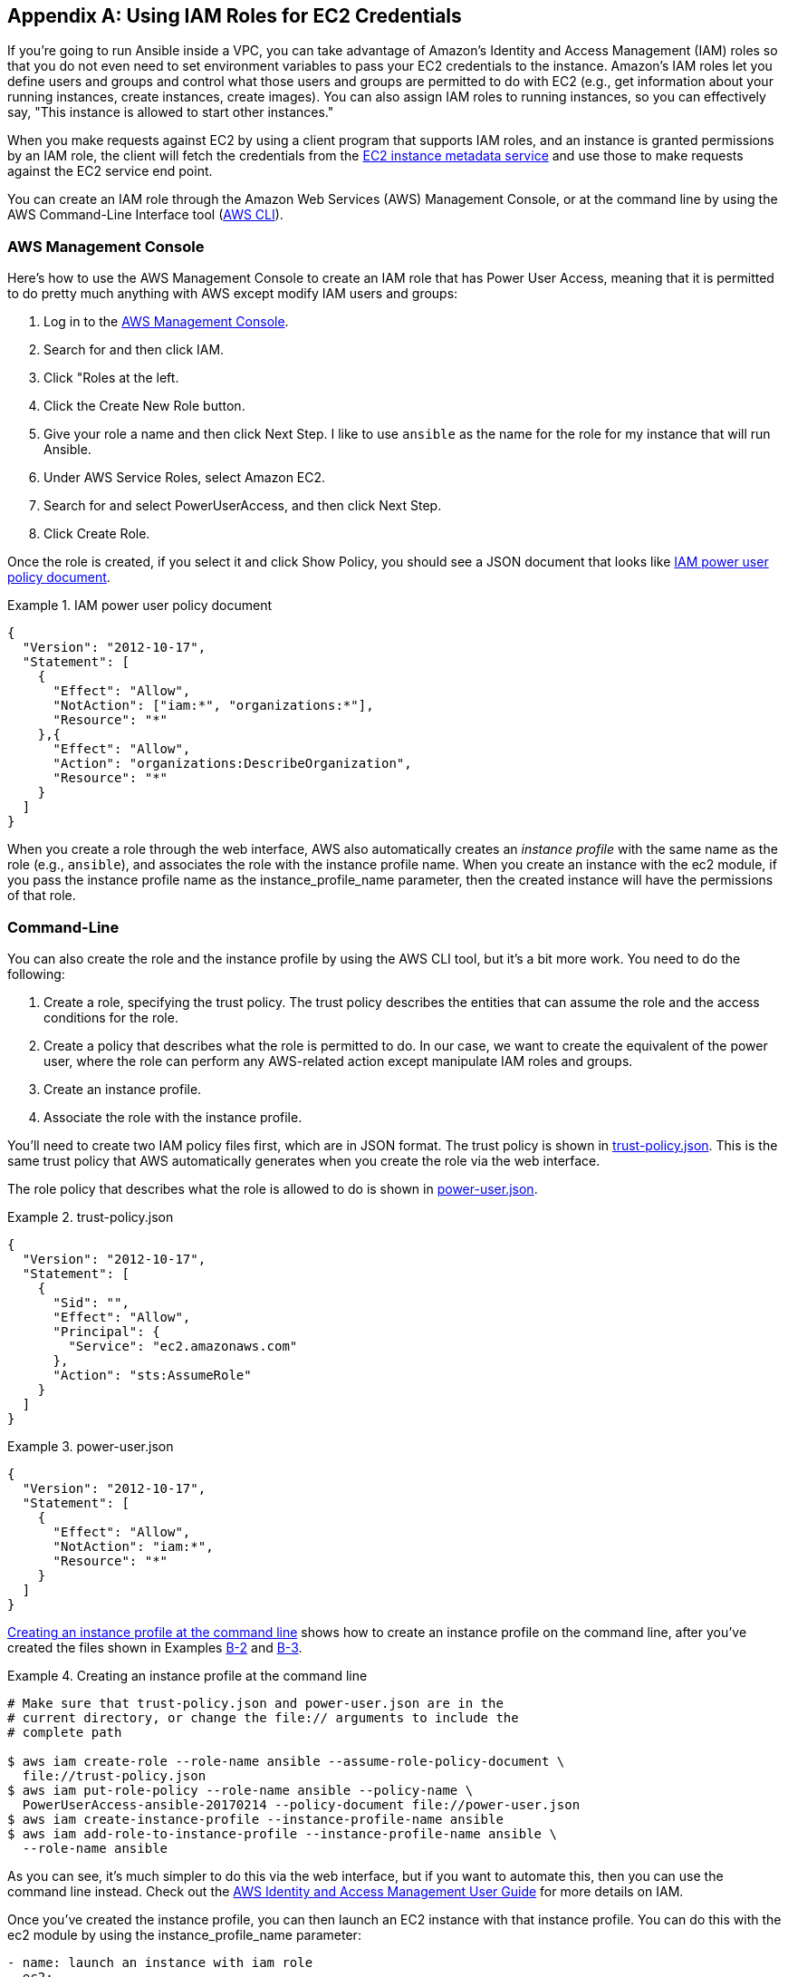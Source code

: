 [[IAM]]
[appendix]
== Using IAM Roles for EC2 Credentials

If you're going to run Ansible inside a VPC, you can take advantage of
Amazon's Identity and Access Management (IAM) roles so that you do not even need
to set environment variables to pass your EC2 credentials to the instance.((("Amazon EC2", "using IAM roles for EC2 credentials", id="ix_AECIAM")))((("Identity and Access Management (IAM) service", "using IAM roles for EC2 credentials", id="ix_IAMrole"))) Amazon's IAM roles let you define users and groups and
control what those users and groups are permitted to do with EC2 (e.g., get
information about your running instances, create instances, create images). You
can also assign IAM roles to running instances, so you can effectively say,
"This instance is allowed to start other instances."

When you make requests against EC2 by using a client program that supports IAM roles, and an instance is granted permissions by an IAM role, the client will fetch the credentials from the http://amzn.to/1Cu0fTl[EC2 instance metadata service] and use those to make requests against the EC2 service end point.

You can create an IAM role through the Amazon Web Services (AWS) Management Console, or at the command line by using
the AWS Command-Line Interface tool (http://aws.amazon.com/cli/[AWS CLI]).

=== AWS Management Console

Here's how to use the AWS Management Console to create an IAM role that has Power User Access, meaning((("Identity and Access Management (IAM) service", "using IAM roles for EC2 credentials", "creating IAM role with AWS Management Console")))((("AWS Management Console", "using to create IAM role with Power User Access", id="ix_AWSMC")))
that it is permitted to do pretty much anything with AWS except modify IAM
users and groups:

. Log in to the https://console.aws.amazon.com[AWS Management Console].
. Search for and then click IAM.
. Click "Roles at the left.
. Click the Create New Role button.
. Give your role a name and then click Next Step. I like to use `ansible` as the name for the role for my instance that will run Ansible.
. Under AWS Service Roles, select Amazon EC2.
. Search for and select PowerUserAccess, and then click Next Step.
. Click Create Role.


Once the role is created, if you select it and click Show Policy, you should
see a JSON document that looks like <<POLICY_DOCUMENT>>.


[[POLICY_DOCUMENT]]
.IAM power user policy document
====
[source,json]
----
{
  "Version": "2012-10-17",
  "Statement": [
    {
      "Effect": "Allow",
      "NotAction": ["iam:*", "organizations:*"],
      "Resource": "*"
    },{
      "Effect": "Allow",
      "Action": "organizations:DescribeOrganization",
      "Resource": "*"
    }
  ]
}
----
====

When you create a role through the web interface, AWS also automatically creates
an _instance profile_ with the ((("instance profiles", "creating with AWS Management Console")))same name as the role (e.g., `ansible`), and
associates the role with the instance profile name. When you create an instance
with the +ec2+ module, if you pass the instance profile name as the
+instance_profile_name+ parameter, then the created instance will have the
permissions of that role.((("AWS Management Console", "using to create IAM role with Power User Access", startref="ix_AWSMC")))

=== Command-Line

You can also create the role and the instance profile by using the AWS CLI tool, but
it's a bit more work.((("AWS Command-Line Interface", "using to create IAM role and instance profile", id="ix_AWSCLI")))((("command-line interface (CLI)", "using AWS CLI to create IAM role", id="ix_CLIAWS")))((("Identity and Access Management (IAM) service", "using IAM roles for EC2 credentials", "creating IAM role with AWS CLI", id="ix_IAMroleCLI"))) You need to do the following:

. Create a role, specifying the trust policy. The trust policy describes the entities that can assume the role and the access conditions for the role.

. Create a policy that describes what the role is permitted to do. In our case, we want to create the equivalent of the power user, where the
role can perform any AWS-related action except manipulate IAM roles and
groups.

. Create an instance profile.

. Associate the role with the instance profile.

You'll need to create two IAM policy files first, which are in JSON format. The
trust policy is shown in <<TRUST_POLICY>>. This is the same trust policy that AWS
automatically generates when you create the role via the web interface.

The role policy that describes what the role is allowed to do is shown in
<<POWER_USER_POLICY>>.

[[TRUST_POLICY]]
.trust-policy.json
====
[source,json]
----
{
  "Version": "2012-10-17",
  "Statement": [
    {
      "Sid": "",
      "Effect": "Allow",
      "Principal": {
        "Service": "ec2.amazonaws.com"
      },
      "Action": "sts:AssumeRole"
    }
  ]
}
----
====

[[POWER_USER_POLICY]]
.power-user.json
====
[source,json]
----
{
  "Version": "2012-10-17",
  "Statement": [
    {
      "Effect": "Allow",
      "NotAction": "iam:*",
      "Resource": "*"
    }
  ]
}
----
====

<<CREATING_INSTANCE_PROFILE>> shows how to create an instance profile on the command line, after you've created ((("instance profiles", "creating on AWS command line")))the files shown in Examples pass:[<a href="#TRUST_POLICY">B-2</a> and <a href="#POWER_USER_POLICY">B-3</a>].



[[CREATING_INSTANCE_PROFILE]]
.Creating an instance profile at the command line
====
----
# Make sure that trust-policy.json and power-user.json are in the
# current directory, or change the file:// arguments to include the
# complete path

$ aws iam create-role --role-name ansible --assume-role-policy-document \
  file://trust-policy.json
$ aws iam put-role-policy --role-name ansible --policy-name \
  PowerUserAccess-ansible-20170214 --policy-document file://power-user.json
$ aws iam create-instance-profile --instance-profile-name ansible
$ aws iam add-role-to-instance-profile --instance-profile-name ansible \
  --role-name ansible

----
====

As you can see, it's much simpler to do this via the web interface, but if you
want to automate this, then you can use the command line instead. Check out the
http://docs.aws.amazon.com/IAM/latest/UserGuide[AWS Identity and Access Management User Guide] for more details on IAM.


Once you've created the instance profile, you can then launch an EC2 instance
with that instance profile. You can do this with the +ec2+ module by using the +instance_profile_name+ parameter:
[source,yaml+jinja]
----
- name: launch an instance with iam role
  ec2:
    instance_profile_name: ansible
    # Other parameters not shown
----

If you SSH into this instance, you can query the EC2 metadata service to confirm that
this instance is associated with the Ansible profile. The output should look
something like this:

----
$ curl http://169.254.169.254/latest/meta-data/iam/info
{
  "Code" : "Success",
  "LastUpdated" : "2014-11-17T02:44:03Z",
  "InstanceProfileArn" : "arn:aws:iam::549704298184:instance-profile/ansible",
  "InstanceProfileId" : "AIPAINM7F44YGDNIBHPYC"
}
----

You can also directly inspect the credentials, although it's not
something you need to do. The Boto library will
automatically retrieve these credentials when the Ansible +ec2+ modules or dynamic
inventory script executes:

----
$ curl http://169.254.169.254/latest/meta-data/iam/security-credentials/ansible
{
  "Code" : "Success",
  "LastUpdated" : "2015-02-09T21:45:20Z",
  "Type" : "AWS-HMAC",
  "AccessKeyId" : "ASIAIYXCUETJPY42AC2Q",
  "SecretAccessKey" : "ORp9gldiymIKH9+rFtWEx8BjGRteNTQSRnLnlmWq",
  "Token" : "AQoDYXdzEGca4AMPC5W69pvtENpXjw79oH9...",
  "Expiration" : "2015-02-10T04:10:36Z"
}
----

These credentials are temporary, and Amazon will rotate them automatically for
you.

You can now use this instance as your control machine, without needing to specify
your credentials via environment variables. The Ansible +ec2+ modules will
automatically retrieve the credentials from the metadata service.((("AWS Command-Line Interface", "using to create IAM role and instance profile", startref="ix_AWSCLI")))((("Identity and Access Management (IAM) service", "using IAM roles for EC2 credentials", "creating IAM role with AWS CLI", startref="ix_IAMroleCLI")))((("command-line interface (CLI)", "using AWS CLI to create IAM role", startref="ix_CLIAWS")))((("Amazon EC2", "using IAM roles for EC2 credentials", startref="ix_AECIAM")))((("Identity and Access Management (IAM) service", "using IAM roles for EC2 credentials", startref="ix_IAMrole")))


////
TODO: Describe assigning an IAM role here
////
